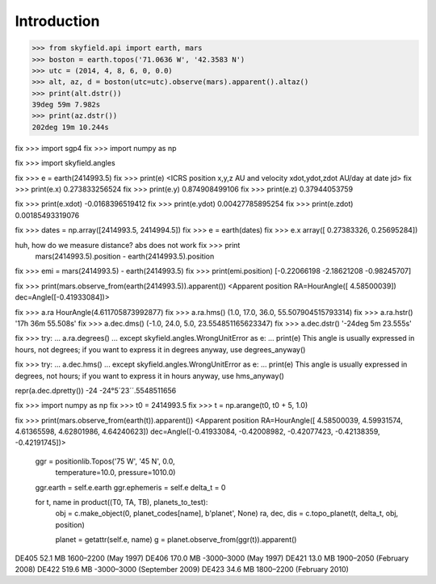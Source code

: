 
==============
 Introduction
==============


>>> from skyfield.api import earth, mars
>>> boston = earth.topos('71.0636 W', '42.3583 N')
>>> utc = (2014, 4, 8, 6, 0, 0.0)
>>> alt, az, d = boston(utc=utc).observe(mars).apparent().altaz()
>>> print(alt.dstr())
39deg 59m 7.982s
>>> print(az.dstr())
202deg 19m 10.244s

fix >>> import sgp4
fix >>> import numpy as np

fix >>> import skyfield.angles

fix >>> e = earth(2414993.5)
fix >>> print(e)
<ICRS position x,y,z AU and velocity xdot,ydot,zdot AU/day at date jd>
fix >>> print(e.x)
0.273833256524
fix >>> print(e.y)
0.874908499106
fix >>> print(e.z)
0.37944053759

fix >>> print(e.xdot)
-0.0168396519412
fix >>> print(e.ydot)
0.00427785895254
fix >>> print(e.zdot)
0.00185493319076

fix >>> dates = np.array([2414993.5, 2414994.5])
fix >>> e = earth(dates)
fix >>> e.x
array([ 0.27383326,  0.25695284])

huh, how do we measure distance? abs does not work fix >>> print
  mars(2414993.5).position - earth(2414993.5).position

fix >>> emi = mars(2414993.5) - earth(2414993.5)
fix >>> print(emi.position)
[-0.22066198 -2.18621208 -0.98245707]

fix >>> print(mars.observe_from(earth(2414993.5)).apparent())
<Apparent position RA=HourAngle([ 4.58500039]) dec=Angle([-0.41933084])>


fix >>> a.ra
HourAngle(4.611705873992877)
fix >>> a.ra.hms()
(1.0, 17.0, 36.0, 55.507904515793314)
fix >>> a.ra.hstr()
'17h 36m 55.508s'
fix >>> a.dec.dms()
(-1.0, 24.0, 5.0, 23.554851165623347)
fix >>> a.dec.dstr()
'-24deg 5m 23.555s'

fix >>> try:
...     a.ra.degrees()
... except skyfield.angles.WrongUnitError as e:
...     print(e)
This angle is usually expressed in hours, not degrees; if you want to express it in degrees anyway, use degrees_anyway()

fix >>> try:
...     a.dec.hms()
... except skyfield.angles.WrongUnitError as e:
...     print(e)
This angle is usually expressed in degrees, not hours; if you want to express it in hours anyway, use hms_anyway()

repr(a.dec.dpretty())
-24
-24°5´23´´.5548511656


fix >>> import numpy as np
fix >>> t0 = 2414993.5
fix >>> t = np.arange(t0, t0 + 5, 1.0)

fix >>> print(mars.observe_from(earth(t)).apparent())
<Apparent position RA=HourAngle([ 4.58500039,  4.59931574,  4.61365598,  4.62801986,  4.64240623]) dec=Angle([-0.41933084, -0.42008982, -0.42077423, -0.42138359, -0.42191745])>


        ggr = positionlib.Topos('75 W', '45 N', 0.0,
                                temperature=10.0, pressure=1010.0)
        ggr.earth = self.e.earth
        ggr.ephemeris = self.e
        delta_t = 0

        for t, name in product((T0, TA, TB), planets_to_test):
            obj = c.make_object(0, planet_codes[name], b'planet', None)
            ra, dec, dis = c.topo_planet(t, delta_t, obj, position)

            planet = getattr(self.e, name)
            g = planet.observe_from(ggr(t)).apparent()


DE405  52.1 MB  1600–2200 (May 1997)
DE406 170.0 MB -3000–3000 (May 1997)
DE421  13.0 MB  1900–2050 (February 2008)
DE422 519.6 MB -3000–3000 (September 2009)
DE423  34.6 MB  1800–2200 (February 2010)

